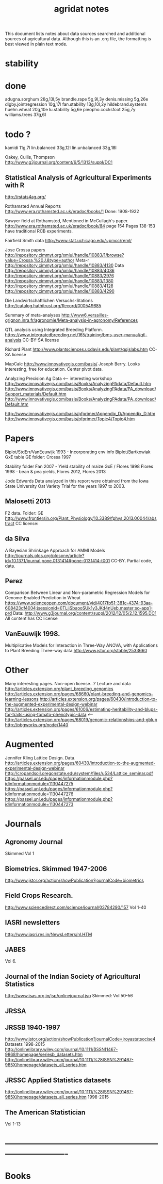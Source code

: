 #+title: agridat notes

This document lists notes about data sources searched and additional sources of agricultural data.  Although this is an .org file, the formatting is best viewed in plain text mode.

* stability

* done
adugna.sorghum 28g,13l,5y
brandle.rape 5g,9l,3y
denis.missing 5g,26e
digby.jointregression 10g,17l
fan.stability 13g,10l,2y
hildebrand.systems
huehn.wheat 20g,10e 
lu.stability 5g,6e
pieopho.cocksfoot 25g,7y
williams.trees 37g,6l

* todo ?
kamidi 11g,7l
lin.balanced 33g,12l
lin.unbalanced 33g,18l

Oakey, Cullis, Thompson
http://www.g3journal.org/content/6/5/1313/suppl/DC1

** Statistical Analysis of Agricultural Experiments with R
http://rstats4ag.org/

Rothamsted Annual Reports
http://www.era.rothamsted.ac.uk/eradoc/books/1
Done: 1908-1922

Sawyer field at Rothamsted, Mentioned in McCullagh's paper. 
http://www.era.rothamsted.ac.uk/eradoc/book/84
page 154
Pages 138-153 have traditional RCB experiments.

Fairfield Smith data
http://www.stat.uchicago.edu/~pmcc/reml/


Jose Crossa papers
http://repository.cimmyt.org/xmlui/handle/10883/1/browse?value=Crossa,%20J.&type=author
Meta-r http://repository.cimmyt.org/xmlui/handle/10883/4130
Data
http://repository.cimmyt.org/xmlui/handle/10883/4036
http://repository.cimmyt.org/xmlui/handle/10883/2976
http://repository.cimmyt.org/xmlui/handle/10883/1380
http://repository.cimmyt.org/xmlui/handle/10883/4128
http://repository.cimmyt.org/xmlui/handle/10883/4290


Die Landwirtschaftlichen Versuchs-Stations
http://catalog.hathitrust.org/Record/000549685

Summary of meta-analyses
http://www6.versailles-grignon.inra.fr/agronomie/Meta-analysis-in-agronomy/References

QTL analysis using Integrated Breeding Platform.
https://www.integratedbreeding.net/165/training/bms-user-manual/qtl-analysis
CC-BY-SA license

Richard Plant
http://www.plantsciences.ucdavis.edu/plant/qgislabs.htm
CC-SA license

MapCalc
http://www.innovativegis.com/basis/
Joseph Berry.  Looks interesting, free for education.  Center pivot data.

Analyzing Precision Ag Data <-- interesting workshop
http://www.innovativegis.com/basis/Books/AnalyzingPAdata/Default.htm
http://www.innovativegis.com/basis/Books/AnalyzingPAdata/PA_download/Support_materials/Default.htm
http://www.innovativegis.com/basis/Books/AnalyzingPAdata/PA_download/Default.htm

http://www.innovativegis.com/basis/pfprimer/Appendix_D/Appendix_D.htm
http://www.innovativegis.com/basis/pfprimer/Topic4/Topic4.htm

* Papers

Biplot/StdErr/VanEeuwijk 1993 - Incorporating env info
Biplot/Bartkowiak GxE table
GE folder: Crossa 1997

Stability folder
Fan 2007 - Yield stability of maize
GxE / Flores 1998 Flores 1998 - bean & pea yields, Flores 2012, Flores 2013

Jode Edwards
Data analyzed in this report were obtained from the Iowa
State University Oat Variety Trial for the years 1997 to 2003.


** Malosetti 2013
F2 data.  Folder: GE
http://www.frontiersin.org/Plant_Physiology/10.3389/fphys.2013.00044/abstract
CC license:


** da Silva
A Bayesian Shrinkage Approach for AMMI Models
http://journals.plos.org/plosone/article?id=10.1371/journal.pone.0131414#pone-0131414-t001
CC-BY. Partial code, data.


** Perez
Comparison Between Linear and Non-parametric Regression Models for Genome-Enabled Prediction in Wheat
https://www.scienceopen.com/document/vid/4017fb51-381c-4374-93aa-608423df4004;jsessionid=0TLjjSbaooSUk1y3JKd4nUeb.master:so-app1-prd
Data:
http://www.g3journal.org/content/suppl/2012/12/05/2.12.1595.DC1
All content has CC license

** VanEeuwijk 1998.
Multiplicative Models	for	Interaction	in Three-Way ANOVA,	with Applications	to
Plant	Breeding Three-way data
http://www.jstor.org/stable/2533660

* Other
Many interesting pages.  Non-open license...?
Lecture and data
http://articles.extension.org/plant_breeding_genomics
http://articles.extension.org/pages/68660/plant-breeding-and-genomics-learning-lessons
http://articles.extension.org/pages/60430/introduction-to-the-augmented-experimental-design-webinar
http://articles.extension.org/pages/61006/estimating-heritability-and-blups-for-traits-using-tomato-phenotypic-data <---
http://articles.extension.org/pages/68019/genomic-relationships-and-gblup
http://pbgworks.org/node/1440

* Augmented

Jennifer Kling Lattice Design.  Data.
http://articles.extension.org/pages/60430/introduction-to-the-augmented-experimental-design-webinar
http://cropandsoil.oregonstate.edu/system/files/u534/Lattice_seminar.pdf
https://passel.unl.edu/pages/informationmodule.php?idinformationmodule=1130447275
https://passel.unl.edu/pages/informationmodule.php?idinformationmodule=1130447276
https://passel.unl.edu/pages/informationmodule.php?idinformationmodule=1130447273



* Journals

** Agronomy Journal
Skimmed Vol 1

** Biometrics. Skimmed 1947-2006
http://www.jstor.org/action/showPublication?journalCode=biometrics

** Field Crops Research. 
http://www.sciencedirect.com/science/journal/03784290/157
Vol 1-40

** IASRI newsletters
http://www.iasri.res.in/NewsLetters/nl.HTM

** JABES
Vol 6.

** Journal of the Indian Society of Agricultural Statistics
http://www.isas.org.in/jsp/onlinejournal.jsp
Skimmed: Vol 50-56

** JRSSA

** JRSSB 1940-1997
http://www.jstor.org/action/showPublication?journalCode=jroyastatsocise4
Datasets 1998-2015
http://onlinelibrary.wiley.com/journal/10.1111/(ISSN)1467-9868/homepage/seriesb_datasets.htm
http://onlinelibrary.wiley.com/journal/10.1111/%28ISSN%291467-985X/homepage/datasets_all_series.htm

** JRSSC Applied Statistics datasets
http://onlinelibrary.wiley.com/journal/10.1111/%28ISSN%291467-985X/homepage/datasets_all_series.htm
1998-2015

** The American Statistician
Vol 1-13


* ----------------------------------------------------------------------------


* Books


** Maize International Testing 1982. CIMMYT.
http://pdf.usaid.gov/pdf_docs/PNAAQ389.pdf


** Annual report - Nebraska Agricultural Experiment Station
Vol 19-24, 1906-1911
https://books.google.com/books?id=HBlJAAAAMAAJ


** Andrews and Herzberg. Data.
http://www.stat.duke.edu/courses/Spring01/sta114/data/andrews.html
Table 2.1: agridat::darwin.maize
Table 5.1: agridat::broadbalk.wheat
Table 6.1: agridat::mercer.wheat.uniformity
Table 6.2: agridat::wiebe.wheat.uniformity
Table 58.1: agridat::caribbean.maize


** D. Bayisa (2010). Application of Spatial Mixed Model in Agricultural Field Experiment.
Master thesis. Department of Statistics, Addis Ababa University.
At least one dataset from wheat, RCB, with field coordinates.
See also http://www.ethstat.org.et/esa_publications.html, Volume 19


** Peter Diggle. Longitudinal Data Analysis.
http://www.maths.lancs.ac.uk/~diggle/lda/Datasets/

Pig weight data: SemiPar::pig.weights

Sitka spruce data: geepack::spruce

Milk protein data: nlme::Milk.  A thorough description of this data can be
found in Molenberghs & Kenward, /Missing Data in Clinical Studies/, p. 377.
Original source: A. P. Verbyla and B. R. Cullis, Modelling in Repeated
Measures Experiments. http://www.jstor.org/stable/2347384
require(latticeExtra)
xyplot(protein~Time|Diet, data=Milk, group=Cow, type='l') +
xyplot(protein~Time|Diet, data=Milk, type='smooth', lwd=2, col="black")


** Walt Federer. Analysis of intercropping experiments.


** Walt Federer, Experimental Design
192 3x3 factorial
204 3x2 factorial
236 2x2x2 factorial with confounding
257 2x3x2 factorial with confounding
276 split-plot with layout
285 nested multi-loc (Also problems page 22)
350 cubic lattice
420 balanced inc block
491 Latin square with covariate


** Federer. Variations on split-plot.


** Gomez. Statistical Procedures for Agricultural Research


** Cyril H. Goulden, Methods of Statistical Analysis

First edition: http://archive.org/details/methodsofstatist031744mbp
18 Uniformity trial: agridat::goulden.barley.uniformity
153 Split-split plot with factorial sub-plot treatment: agridat::goulden.splitsplit
194 Incomplete block
197 Inc block
205 Latin square
208 Inc block
255 Covariates in feeding trial: agridat::crampton.pig

Second edition: http://krishikosh.egranth.ac.in/handle/1/2034118
216 Latin square: agridat::goulden.latin
423 Control chart with egg weights: agridat::goulden.eggs


** Little & Hills. Agricultural Experimentation.
79 Latin square
89 Split-plot
103 Split-split
117 Split-block: agridat::little.splitblock
126 Repeated harvests


** Mead et al. The Design of Experiments.
Turnip spacing data.
https://books.google.com/books?id=CaFZPbCllrMC&pg=PA323


** Ostle. Statistics in Research, 2nd ed.
455 2 factors, 1 covariate
458 1 factor, 2 covariates: agridat::crampton.pig


** Paterson. 1939. Statistical Technique In Agricultural Research.
http://www.archive.org/details/statisticaltechn031729mbp


** Rayner. A First Course In Biometry For Agriculture Students
19/456. 2x2x4 Factorial, 2 rep
19/466. 2x4 factorial, layout, plot size, kale (from Rothamsted)
19/466. 3x5 factorial, 3 rep, potato
20/494. 3x4 Split-plot with layout
21/505. 2x2x2 Factorial, 5 rep
21/515. 2x2x2x2 Factorial, 3 rep, with layout. (Evaluated, rejected as too variable)
22/537  2x2x2 factorial, 6 rep, potato
22/537  2x2x2x2 factorial, 2 rep, wheat, layout


** Schabenberger and Francis J. Pierce. 2001
Contemporary Statistical Models for the Plant and Soil Sciences



* Classes


** Arellano
http://www.stat.ncsu.edu/people/arellano/courses/st524/Fall08/


** Hernandez
http://www.soils.umn.edu/academics/classes/soil4111/hw/
Available on Wayback. Yield monitor data with soils layer. 


** Jack Weiss
Ecol 563 Stat Meth in Ecology
http://www.unc.edu/courses/2010fall/ecol/563/001/
Env Studies 562 Stat for Envt Science
http://www.unc.edu/courses/2010spring/ecol/562/001/
Ecol 145
http://www.unc.edu/courses/2006spring/ecol/145/001/docs/lectures.htm


* Journals / Proceedings


** Applied Statistics in Agriculture
http://newprairiepress.org/agstatconference/
1989-2014


** Computers and Electronics in Agriculture.
http://www.sciencedirect.com/science/journal/01681699/103
Vol 1-110


** Iowa State Agricultural Research Bulletins
http://lib.dr.iastate.edu/ag_researchbulletins/

Vol 26/ 281. Cox: Analysis of Lattice and Triple Lattice.
Page 11: Lattice, 81 hybs, 4 reps
Page 24: Triple lattice, 81 hybs, 6 reps

Vol 29/347. Homeyer. Punched Card and Calculating Machine Methods for Analyzing Lattice Experiments Including Lattice Squares and the Cubic Lattice.
Page 37: Triple lattice (9 blocks * 9 hybrids) with 6 reps.
Page 60: Simple lattice, 8 blocks * 8 hybrids, 4 reps.
Page 76: Balanced lattice, 25 hybrids
Page 87: Lattice square with (k+1)/2 reps, 121 hybrids, 6 rep
Page 109: Lattice square with k+1 reps, 7 blocks * 7 hyb, 8 reps
Page 126: Cubic lattice, 16 blocks * 4 plots = 64 varieties, 9 reps, cotton

Vol 32/396. Wassom. Bromegrass Uniformity Trial: 
agridat::wassom.bromegrass.uniformity

Vol 33/424. Heady. Crop Response Surfaces and Economic Optima in Fertilizer
agridat::heady.fertilizer

Vol 34/358. Schwab. Research on Irrigation of Corn and Soybeans At Conesville.
Page 257. 2 year, 2 loc, 4 rep, 2 nitro. Stand & yield. 
Nice graph of soil moisture deficit (fig 9)

Vol. 34/463. Doll. Fertilizer Production Functions for Corn and Oats.
Table 1, 1954 Clarion Loam.  N,P,K.
Table 14, 1955 McPaul Silt Loam.  N,P.
Table 25, 1955 corn.  K,P,N.
Table 31, 1956 oats, K,P,N.  Trends difficult to establish.

Vol 34/472. Pesek. Production Surfaces and Economic Optima For Corn Yields.
Same data published in SSA journal?

Vol 34/488. Walker. Application of Game Theory Models to Decisions.

Vol 35/494. North Central Regional Potassium Studies with Alfalfa.
Page 176. Two years, several locs per state, multiple states, multiple fertilizer levels, multiple cuttings. Soil test attributes.
Page 183. Yield and %K.

Vol 35/503. North Central Regional Potassium Studies with Corn.


** Journal of Agricultural Science
http://journals.cambridge.org/action/displayJournal?jid=AGS
Vol 128(1997) - 152(2014)


** SAS Global Forum
http://support.sas.com/events/sasglobalforum/previous/online.html
22-31, 2007-2013


* Journals - Data


** Ag Data Commons
https://data.nal.usda.gov/about-ag-data-commons


** DataDryad
http://datadryad.org/


** Data In Brief
http://www.sciencedirect.com/science/journal/23523409


** Nature Scientific Data
http://www.nature.com/sdata/


** Open Data Journal for Agricultural Research
http://library.wur.nl/ojs/index.php/odjar/


* Papers


** Barrero 2013.
A multi-environment trial analysis shows slight grain yield improvement in Texas commercial maize.
http://dx.doi.org/10.1016/j.fcr.2013.04.017
Large multi-year, multi-location data here: 
http://maizeandgenetics.tamu.edu/CTP/CTP.html
Sent a note encouraging the authors to formally publish the data.


** Daillant-Spinnler 1996
Relationships between perceived sensory properties and major preference directions of 12 variaties of apples from the southern hemisphere. Food Quality and Preference, 7(2), 113-126.
Data are available in ClustVarLV package.


** Matthew A. Cleveland, John M. Hickey, Selma Forni. (2012).
A Common Dataset for Genomic Analysis of Livestock Populations.
G3, Vol 2.
http://doi.org/10.1534/g3.111.001453
The supplemental information for this paper contains data for 3534 pigs with
high-density genotypes (50000 SNPs), and a pedigree including parents and
grandparents of the animals.


** Lado 2013. 
Increased Genomic Prediction Accuracy in Wheat Breeding Through Spatial Adjustment of Field Trial Data.
GS3. http://g3journal.org/content/3/12/2105.full
Has a large haplotype data (83 MB) and two-year phenotype data with multiple traits.


** Walt Federer.
http://ecommons.library.cornell.edu/browse?type=author&value=Federer%2C+Walter+T.
Many papers by Federer. May need to browse to Federer.


** Hedrick. 1920.
Twenty years of fertilizers in an apple orchard.
https://books.google.com/books?hl=en&lr=&id=SqlJAAAAMAAJ&oi=fnd&pg=PA446
No significant differences between fertilizer treatments--maybe a more
powerful analysis could find one?


** Kenward, Michael G. (1987).  
A Method for Comparing Profiles of Repeated Measurements.  
Applied Statistics, 36, 296-308.
An ante-dependence model is fit to repeated measures of cattle weight.
Data available here:
https://faculty.biostat.ucla.edu/robweiss/filedepot_download/87/495


** Klumper & Qaim 2015. 
A Meta-Analysis of the Impacts of Genetically Modified Crops
http://dx.doi.org/10.1371/journal.pone.0111629
Nice meta-analysis dataset.  Published data only include differences, not standard-errors.


** Roger Payne (2015). 
The Design and Analysis of Long-Term Rotation Experiments.
Agronomy Journal, 107, 772-784.
http://doi.org/10.2134/agronj2012.0411
The data and R code appeared in the paper. Free access, but closed copyright.


** Technow et al 2014.
Genome Properties and Prospects of Genomic Prediction of Hybrid Performance in a Breeding Program of Maize.
http://doi.org/10.1534/genetics.114.165860
Genotype and phenotype data appears in the sommer package.


** Ting Tian 2015.
Application of Multiple Imputation for Missing Values in Three-Way Three-Mode Multi-Environment Trial Data.
http://doi.org/10.1371/journal.pone.0144370
Uses australia.soybean data and one other real dataset with 4 traits that are not identified.  All data and code available.


** Wisser 2011. 
Multivariate analysis of maize disease resistances suggests a pleiotropic
genetic basis and implicates a GST gene. PNAS.
http://doi.org/10.1073/pnas.1011739108
Supplement contains genotype data, but no phenotype data.


** Yan 2002.  
Singular value partitioning in biplots.
Agron Journal.
Winter wheat, 31 gen in 8 loc. This data is different from Yan's earlier papers.


* Papers - Uniformity trials


** Baker 1953. 
Strawberry uniformity yield trials. Biometrics,
Vol. 9, No. 3 (Sep., 1953), pp. 412-421.
http://doi.org/10.2307/3001713
Two uniformity trials with yield per plant for 200, 500 plants.  CVs fairly
high and correlation between neighboring plants very low.


** R D Bose, 1935.
Some soil-heterogeneity trials at Pusa and the size and shape of experimental
plots. Indian Jour. Agr. Sci. 5 (5), 579-608.
This paper is not available, but a summary can be found here:
http://digital.library.unt.edu/ark:/67531/metadc5082/m1/496/


** Moore, John Francis, 1952.
A study of field plot technique with sprouting broccoli. 
Proc Amer Soc Hort Sci: 1-474.
This paper is not available, but a summary can be found here:
http://eurekamag.com/research/013/624/013624967.php


* R packages


** agricolae 
Has assorted data and functions for analysis.


** BGLR Bayesian Generalized Linear Regression.
Has an A matrix (but no pedigree) for 499 genotypes at 4 locations.


** BLR Bayesian Linear Regression.
Has an A matrix (but no pedigree) for 499 genotypes at 4 locations.


** BSagri
Safety assessment in agriculture trials

** ClustVarLV
The apples_sh data has sensory attributes and preference scores for 12 apple varieties.


** cropcc Climate change on crops
https://r-forge.r-project.org/projects/cropcc/


** drc
Has nice herbicide dose response curves and germination data for
mungbean, rice, wheat.


** FW Finlay-Wilkinson regression
https://github.com/lian0090/FW/ 
Has phenotype data and marker data for 599 wheat lines in 4 environments.


** lmtest::ChickEgg 
Time series of annual chicken and egg production in the United States 1930-1983.


** lsmeans 
Data: feedlot.
Used to demonstrate an unbalanced analysis-of-covariance.


** missMDA 
The referenced source for 'geno' data does NOT contain the data.


** nlraa Non-linear models in agriculture.
http://r-forge.r-project.org/R/?group_id=1599
Miguez.  R package: Non-linear models in agriculture.  Not a meta-analysis.

   
** nlme
Datasets for growth of Orange trees and Soybean plants.
Soybean data is from "Nonlinear Models for Repeated Measurement Data".


** plantbreeding  
https://r-forge.r-project.org/projects/plantbreeding/
Data: fulldial
Data: linetester
Data: peanut: agridat::kang.peanut


** SDaA Survey Data and Analysis
This package has county-level data from the United States Census of
Agriculture, along with a vignette to illustrate survey sampling analyses.


** SemiPar
Data: onions: agridat::ratkowski.onions


** sommer Solving mixed model equations in R
Data: h2. Modest-sized GxE experiment in potato
Data: cornHybrid. Yield/PLTHT for 100 hybrids from 20 inbred * 20 inbred, 4 locs. Phenotype and relationship matrix.
Data: wheatLines  CIMMYT wheat data for 599 lines. Phenotype and relationship data.
Data: RICE
Data: FDdata taken from agridat::bond.diallel
Data: Technow_data. AF=Additive Flint. AD=Additive Dent. MF=Marker Flint. MD=Marker Dent. pheno=phenotype data for 1254 hybrids (GY=yield, GM=moisture).  This data is from Technow et al:
http://www.genetics.org/content/197/4/1343.supplemental


** spdep 
Has a vignette 'The Problem of Spatial Autocorrelation: forty years
on' that examines agriculture in Irish counties.
See also the data ade4::irishdata. 


** SoyNAM Soybean nested association mapping 
Dataset with phenotype data 3 yr,
9 locations, 18 environments, 60 thousand observations for height, maturity,
lodging, moisture, protein, oil, fiber, seed size. There are 5000+ strains,
40 families.


* Web sites


** ARS oat trials
http://www.ars.usda.gov/Main/docs.htm?docid=8419&page=4


** Electronic Rothamsted Archive
http://www.era.rothamsted.ac.uk/index.php
Data from Broadbalk and other long-term experiments.


** Electronic Rothamsted Documents Archive
http://www.era.rothamsted.ac.uk/eradoc/collections.php
Annual reports from Rothamsted 1908-1987. Many have data.


** Germplasm Enhancement of Maize (ISU)
http://www.public.iastate.edu/~usda-gem/index.htm
Data from trials at multiple locations. Yield, mst, pltht, lodging. No field plans.


** Google datasets search engine
https://cse.google.com/cse/publicurl?cx=002720237717066476899:v2wv26idk7m


** Illinois Corn Hybrid Variety Trials
http://vt.cropsci.illinois.edu/corn.html


** ILRI International Livestock Research Institute
http://www.ilri.org/biometrics/CS/
Case study 4 is a nice dialel example with sheep data.  agridat::ilri.sheep


** IRRI Biometrics and Breeding Informatics
http://bbi.irri.org/products
STAR, PBTools, CropStat.
The STAR user guide has well-documented data (even using 2 from agridat), but
the PBTools user guide does not document the data.


** USDA National Agricultural Statistics Service
http://www.nass.usda.gov
http://quickstats.nass.usda.gov/
Group:       Field Crops
Commodity:   Corn
Category:    Area Harvested, Yield
Data Item:   Corn grain Acres Harvested, Yield Bu/Ac
Domain:      Total
Geography:   State
See agridat::nass.corn, nass.wheat, etc.

